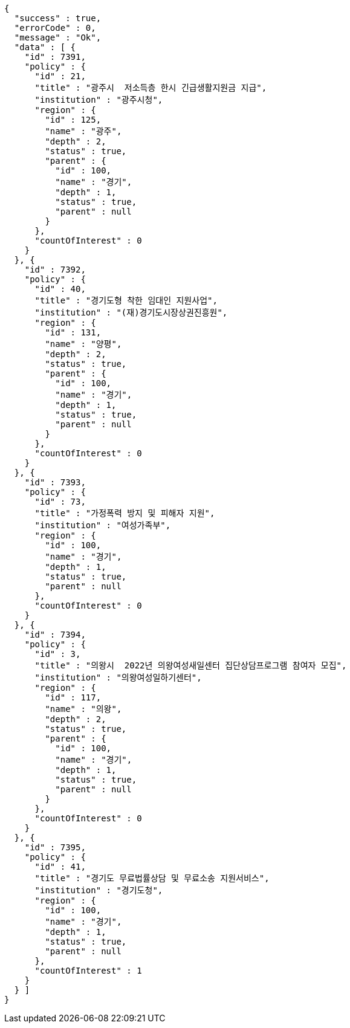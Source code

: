 [source,options="nowrap"]
----
{
  "success" : true,
  "errorCode" : 0,
  "message" : "Ok",
  "data" : [ {
    "id" : 7391,
    "policy" : {
      "id" : 21,
      "title" : "광주시  저소득층 한시 긴급생활지원금 지급",
      "institution" : "광주시청",
      "region" : {
        "id" : 125,
        "name" : "광주",
        "depth" : 2,
        "status" : true,
        "parent" : {
          "id" : 100,
          "name" : "경기",
          "depth" : 1,
          "status" : true,
          "parent" : null
        }
      },
      "countOfInterest" : 0
    }
  }, {
    "id" : 7392,
    "policy" : {
      "id" : 40,
      "title" : "경기도형 착한 임대인 지원사업",
      "institution" : "(재)경기도시장상권진흥원",
      "region" : {
        "id" : 131,
        "name" : "양평",
        "depth" : 2,
        "status" : true,
        "parent" : {
          "id" : 100,
          "name" : "경기",
          "depth" : 1,
          "status" : true,
          "parent" : null
        }
      },
      "countOfInterest" : 0
    }
  }, {
    "id" : 7393,
    "policy" : {
      "id" : 73,
      "title" : "가정폭력 방지 및 피해자 지원",
      "institution" : "여성가족부",
      "region" : {
        "id" : 100,
        "name" : "경기",
        "depth" : 1,
        "status" : true,
        "parent" : null
      },
      "countOfInterest" : 0
    }
  }, {
    "id" : 7394,
    "policy" : {
      "id" : 3,
      "title" : "의왕시  2022년 의왕여성새일센터 집단상담프로그램 참여자 모집",
      "institution" : "의왕여성일하기센터",
      "region" : {
        "id" : 117,
        "name" : "의왕",
        "depth" : 2,
        "status" : true,
        "parent" : {
          "id" : 100,
          "name" : "경기",
          "depth" : 1,
          "status" : true,
          "parent" : null
        }
      },
      "countOfInterest" : 0
    }
  }, {
    "id" : 7395,
    "policy" : {
      "id" : 41,
      "title" : "경기도 무료법률상담 및 무료소송 지원서비스",
      "institution" : "경기도청",
      "region" : {
        "id" : 100,
        "name" : "경기",
        "depth" : 1,
        "status" : true,
        "parent" : null
      },
      "countOfInterest" : 1
    }
  } ]
}
----